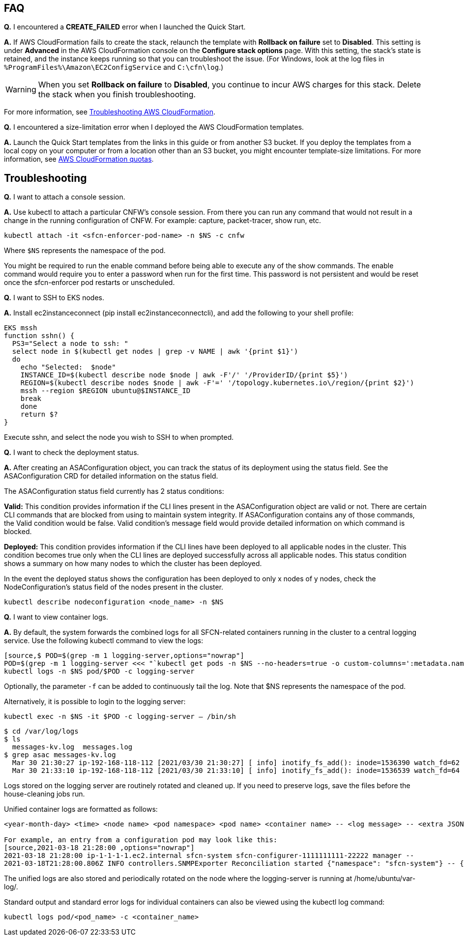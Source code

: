 // Add any tips or answers to anticipated questions.

== FAQ

*Q.* I encountered a *CREATE_FAILED* error when I launched the Quick Start.

*A.* If AWS CloudFormation fails to create the stack, relaunch the template with *Rollback on failure* set to *Disabled*. This setting is under *Advanced* in the AWS CloudFormation console on the *Configure stack options* page. With this setting, the stack’s state is retained, and the instance keeps running so that you can troubleshoot the issue. (For Windows, look at the log files in `%ProgramFiles%\Amazon\EC2ConfigService` and `C:\cfn\log`.)
// Customize this answer if needed. For example, if you’re deploying on Linux instances, either provide the location for log files on Linux or omit the final sentence. If the Quick Start has no EC2 instances, revise accordingly (something like "and the assets keep running").

WARNING: When you set *Rollback on failure* to *Disabled*, you continue to incur AWS charges for this stack. Delete the stack when you finish troubleshooting.

For more information, see https://docs.aws.amazon.com/AWSCloudFormation/latest/UserGuide/troubleshooting.html[Troubleshooting AWS CloudFormation^].

*Q.* I encountered a size-limitation error when I deployed the AWS CloudFormation templates.

*A.* Launch the Quick Start templates from the links in this guide or from another S3 bucket. If you deploy the templates from a local copy on your computer or from a location other than an S3 bucket, you might encounter template-size limitations. For more information, see http://docs.aws.amazon.com/AWSCloudFormation/latest/UserGuide/cloudformation-limits.html[AWS CloudFormation quotas^].

== Troubleshooting

*Q.* I want to attach a console session.

*A.* Use kubectl to attach a particular CNFW's console session. From there you can run any command that would not result in a change in the running configuration of CNFW. For example: capture, packet-tracer, show run, etc.

`kubectl attach -it <sfcn-enforcer-pod-name> -n $NS -c cnfw`

Where `$NS` represents the namespace of the pod.

You might be required to run the enable command before being able to execute any of the show commands. The enable command would require you to enter a password when run for the first time. This password is not persistent and would be reset once the sfcn-enforcer pod restarts or unscheduled.

*Q.* I want to SSH to EKS nodes.

*A.* Install ec2instanceconnect (pip install ec2instanceconnectcli), and add the following to your shell profile:

[source,*EKS mssh*,options="nowrap"]

EKS mssh
function sshn() {
  PS3="Select a node to ssh: "
  select node in $(kubectl get nodes | grep -v NAME | awk '{print $1}')
  do
    echo "Selected:  $node"
    INSTANCE_ID=$(kubectl describe node $node | awk -F'/' '/ProviderID/{print $5}')
    REGION=$(kubectl describe nodes $node | awk -F'=' '/topology.kubernetes.io\/region/{print $2}')
    mssh --region $REGION ubuntu@$INSTANCE_ID
    break
    done
    return $?
}

Execute sshn, and select the node you wish to SSH to when prompted.

*Q.* I want to check the deployment status.

*A.* After creating an ASAConfiguration object, you can track the status of its deployment using the status field. See the ASAConfiguration CRD for detailed information on the status field.

The ASAConfiguration status field currently has 2 status conditions:

*Valid:* This condition provides information if the CLI lines present in the ASAConfiguration object are valid or not. There are certain CLI commands that are blocked from using to maintain system integrity. If ASAConfiguration contains any of those commands, the Valid condition would be false. Valid condition's message field would provide detailed information on which command is blocked.

*Deployed:* This condition provides information if the CLI lines have been deployed to all applicable nodes in the cluster. This condition becomes true only when the CLI lines are deployed successfully across all applicable nodes. This status condition shows a summary on how many nodes to which the cluster has been deployed.

In the event the deployed status shows the configuration has been deployed to only x nodes of y nodes, check the NodeConfiguration's status field of the nodes present in the cluster.

`kubectl describe nodeconfiguration <node_name> -n $NS`

*Q.* I want to view container logs.

*A.* By default, the system forwards the combined logs for all SFCN-related containers running in the cluster to a central logging service. Use the following kubectl command to view the logs:

```
[source,$ POD=$(grep -m 1 logging-server,options="nowrap"]
POD=$(grep -m 1 logging-server <<< "`kubectl get pods -n $NS --no-headers=true -o custom-columns=':metadata.name'`")
kubectl logs -n $NS pod/$POD -c logging-server
```
Optionally, the parameter `-f` can be added to continuously tail the log. Note that $NS represents the namespace of the pod.

Alternatively, it is possible to login to the logging server:

`kubectl exec -n $NS -it $POD -c logging-server -- /bin/sh`

[source,$ cd /var/log/logs,options="nowrap"]
$ cd /var/log/logs
$ ls
  messages-kv.log  messages.log
$ grep asac messages-kv.log
  Mar 30 21:30:27 ip-192-168-118-112 [2021/03/30 21:30:27] [ info] inotify_fs_add(): inode=1536390 watch_fd=62 name=/var/log/containers/sfcn-cli-validation-<truncated>.log
  Mar 30 21:33:10 ip-192-168-118-112 [2021/03/30 21:33:10] [ info] inotify_fs_add(): inode=1536539 watch_fd=64 name=/var/log/containers/sfcn-cli-validation-<truncated>.log
  

Logs stored on the logging server are routinely rotated and cleaned up. If you need to preserve logs, save the files before the house-cleaning jobs run.

Unified container logs are formatted as follows:
```
<year-month-day> <time> <node name> <pod namespace> <pod name> <container name> -- <log message> -- <extra JSON-formatted log metadata>

For example, an entry from a configuration pod may look like this:
[source,2021-03-18 21:28:00 ,options="nowrap"]
2021-03-18 21:28:00 ip-1-1-1-1.ec2.internal sfcn-system sfcn-configurer-1111111111-22222 manager --
2021-03-18T21:28:00.806Z INFO controllers.SNMPExporter Reconciliation started {"namespace": "sfcn-system"} -- {"_SDATA":{"k8s":{
```

The unified logs are also stored and periodically rotated on the node where the logging-server is running at /home/ubuntu/var-log/.

Standard output and standard error logs for individual containers can also be viewed using the kubectl log command:

`kubectl logs pod/<pod_name> -c <container_name>`
